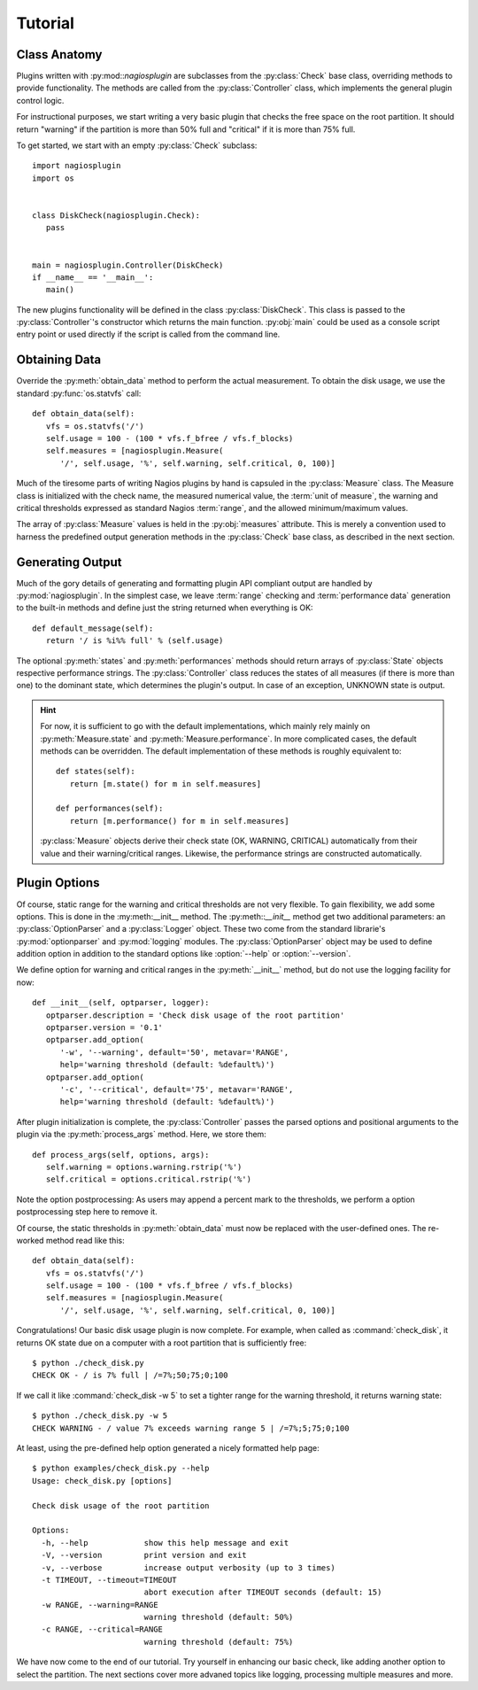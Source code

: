 .. _tutorial:

********
Tutorial
********

Class Anatomy
=============

Plugins written with :py:mod::`nagiosplugin` are subclasses from the
:py:class:`Check` base class, overriding methods to provide
functionality. The methods are called from the :py:class:`Controller` class,
which implements the general plugin control logic.

For instructional purposes, we start writing a very basic plugin that checks the
free space on the root partition. It should return "warning" if the partition is
more than 50% full and "critical" if it is more than 75% full.

To get started, we start with an empty :py:class:`Check` subclass::

   import nagiosplugin
   import os


   class DiskCheck(nagiosplugin.Check):
      pass


   main = nagiosplugin.Controller(DiskCheck)
   if __name__ == '__main__':
      main()

The new plugins functionality will be defined in the class
:py:class:`DiskCheck`. This class is passed to the :py:class:`Controller`'s
constructor which returns the main function. :py:obj:`main` could be used as a
console script entry point or used directly if the script is called from the
command line.


Obtaining Data
==============

Override the :py:meth:`obtain_data` method to perform the actual measurement.
To obtain the disk usage, we use the standard :py:func:`os.statvfs` call::

   def obtain_data(self):
      vfs = os.statvfs('/')
      self.usage = 100 - (100 * vfs.f_bfree / vfs.f_blocks)
      self.measures = [nagiosplugin.Measure(
         '/', self.usage, '%', self.warning, self.critical, 0, 100)]

Much of the tiresome parts of writing Nagios plugins by hand is capsuled in the
:py:class:`Measure` class. The Measure class is initialized with the check name,
the measured numerical value, the :term:`unit of measure`,
the warning and critical thresholds expressed as standard Nagios :term:`range`,
and the allowed minimum/maximum values.

The array of :py:class:`Measure` values is held in the :py:obj:`measures`
attribute.  This is merely a convention used to harness the predefined output
generation methods in the :py:class:`Check` base class, as described in the next
section.


Generating Output
=================

Much of the gory details of generating and formatting plugin API compliant
output are handled by :py:mod:`nagiosplugin`. In the simplest case, we leave
:term:`range` checking and :term:`performance data` generation to the built-in
methods and define just the string returned when everything is OK::

   def default_message(self):
      return '/ is %i%% full' % (self.usage)

The optional :py:meth:`states` and :py:meth:`performances` methods should return
arrays of :py:class:`State` objects respective performance strings.  The
:py:class:`Controller` class reduces the states of all measures (if there is
more than one) to the dominant state, which determines the plugin's output.  In
case of an exception, UNKNOWN state is output.

.. hint::

   For now, it is sufficient to go with the default implementations, which
   mainly rely mainly on :py:meth:`Measure.state` and
   :py:meth:`Measure.performance`.  In more complicated cases, the default
   methods can be overridden.  The default implementation of these methods is
   roughly equivalent to::

      def states(self):
         return [m.state() for m in self.measures]

      def performances(self):
         return [m.performance() for m in self.measures]

   :py:class:`Measure` objects derive their check state (OK, WARNING, CRITICAL)
   automatically from their value and their warning/critical ranges. Likewise,
   the performance strings are constructed automatically.

.. todo::

   Add link to multiple measures section.


Plugin Options
==============

Of course, static range for the warning and critical thresholds are not very
flexible. To gain flexibility, we add some options. This is done in the
:my:meth:__init__ method. The :py:meth::`__init__` method get two additional
parameters: an :py:class:`OptionParser` and a :py:class:`Logger` object. These
two come from the standard librarie's :py:mod:`optionparser` and
:py:mod:`logging` modules. The :py:class:`OptionParser` object may be used to
define addition option in addition to the standard options like :option:`--help`
or :option:`--version`.

.. todo::

   Add link to logging section.

We define option for warning and critical ranges in the :py:meth:`__init__`
method, but do not use the logging facility for now::

   def __init__(self, optparser, logger):
      optparser.description = 'Check disk usage of the root partition'
      optparser.version = '0.1'
      optparser.add_option(
         '-w', '--warning', default='50', metavar='RANGE',
         help='warning threshold (default: %default%)')
      optparser.add_option(
         '-c', '--critical', default='75', metavar='RANGE',
         help='warning threshold (default: %default%)')

After plugin initialization is complete, the :py:class:`Controller` passes the
parsed options and positional arguments to the plugin via the
:py:meth:`process_args` method. Here, we store them::

   def process_args(self, options, args):
      self.warning = options.warning.rstrip('%')
      self.critical = options.critical.rstrip('%')

Note the option postprocessing: As users may append a percent mark to the
thresholds, we perform a option postprocessing step here to remove it.

Of course, the static thresholds in :py:meth:`obtain_data` must now be replaced
with the user-defined ones. The re-worked method read like this::

   def obtain_data(self):
      vfs = os.statvfs('/')
      self.usage = 100 - (100 * vfs.f_bfree / vfs.f_blocks)
      self.measures = [nagiosplugin.Measure(
         '/', self.usage, '%', self.warning, self.critical, 0, 100)]

Congratulations! Our basic disk usage plugin is now complete.  For example, when
called as :command:`check_disk`, it returns OK state due on a computer with a
root partition that is sufficiently free::

   $ python ./check_disk.py
   CHECK OK - / is 7% full | /=7%;50;75;0;100

If we call it like :command:`check_disk -w 5` to set a tighter range for the
warning threshold, it returns warning state::

   $ python ./check_disk.py -w 5
   CHECK WARNING - / value 7% exceeds warning range 5 | /=7%;5;75;0;100

At least, using the pre-defined help option generated a nicely formatted help
page::

   $ python examples/check_disk.py --help
   Usage: check_disk.py [options]

   Check disk usage of the root partition

   Options:
     -h, --help            show this help message and exit
     -V, --version         print version and exit
     -v, --verbose         increase output verbosity (up to 3 times)
     -t TIMEOUT, --timeout=TIMEOUT
                           abort execution after TIMEOUT seconds (default: 15)
     -w RANGE, --warning=RANGE
                           warning threshold (default: 50%)
     -c RANGE, --critical=RANGE
                           warning threshold (default: 75%)

We have now come to the end of our tutorial. Try yourself in enhancing our basic
check, like adding another option to select the partition. The next sections
cover more advaned topics like logging, processing multiple measures and more.
